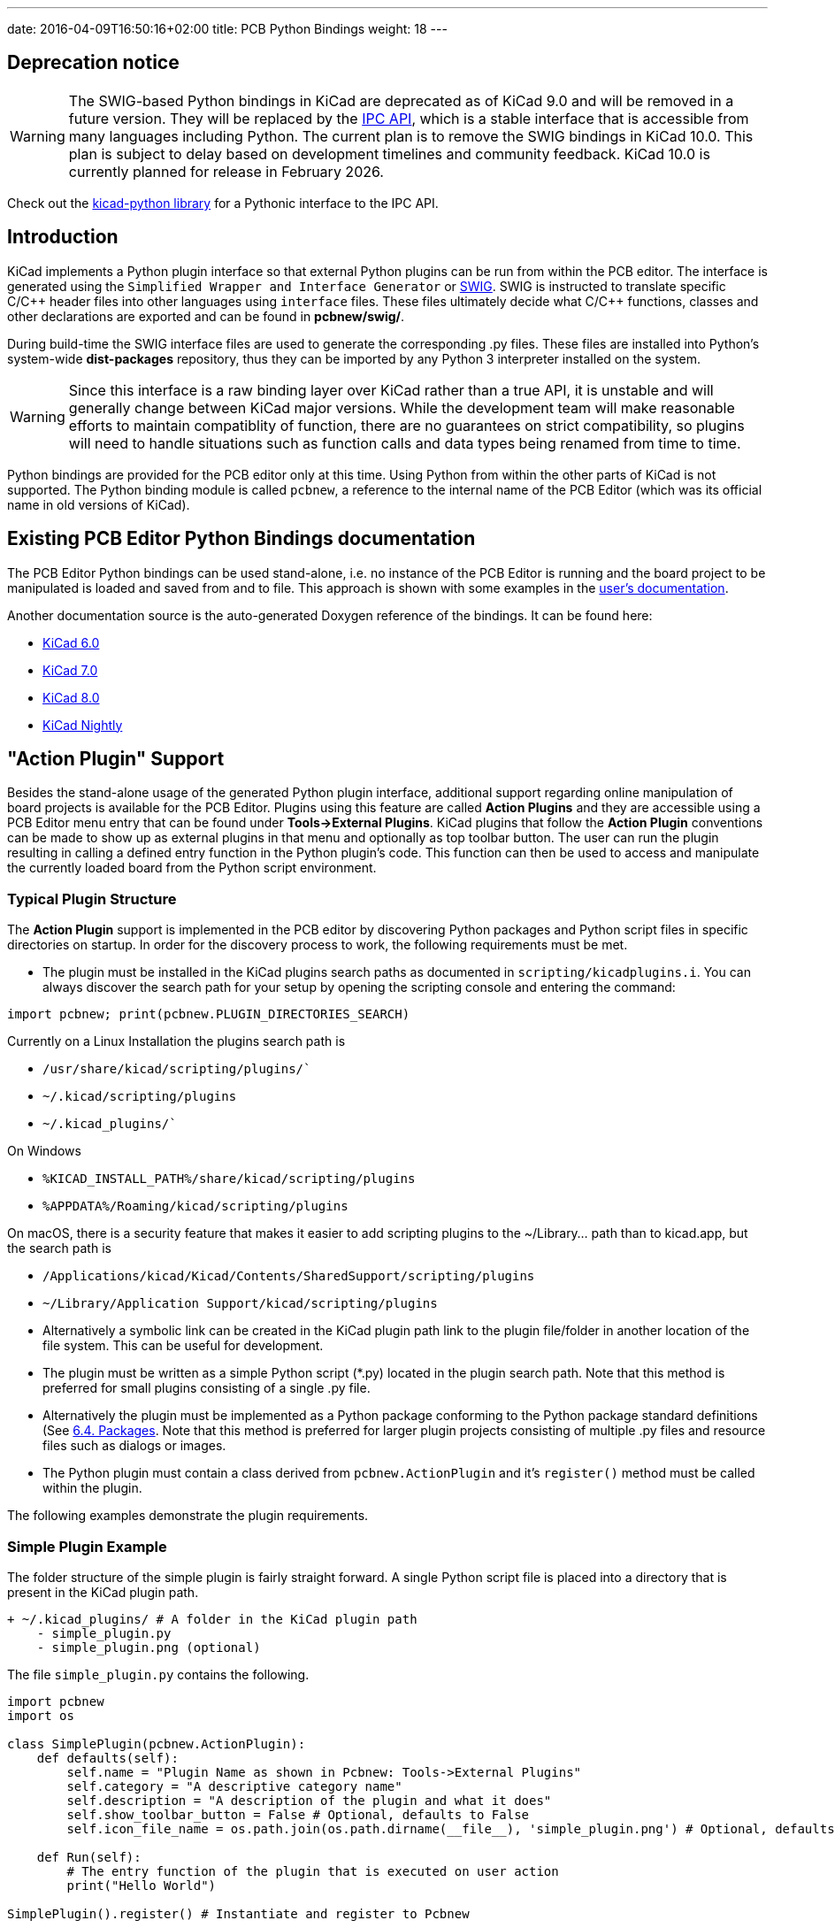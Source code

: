 ---
date: 2016-04-09T16:50:16+02:00
title: PCB Python Bindings
weight: 18
---

:toc:

== Deprecation notice

WARNING: The SWIG-based Python bindings in KiCad are deprecated as of KiCad 9.0 and will be removed
in a future version. They will be replaced by the link:../ipc-api/[IPC API], which is a stable
interface that is accessible from many languages including Python. The current plan is to remove
the SWIG bindings in KiCad 10.0.  This plan is subject to delay based on development timelines
and community feedback.  KiCad 10.0 is currently planned for release in February 2026.

Check out the link:https://gitlab.com/kicad/code/kicad-python[kicad-python library] for a Pythonic
interface to the IPC API.

== Introduction

KiCad implements a Python plugin interface so that external Python plugins can
be run from within the PCB editor.  The interface is generated using the `Simplified
Wrapper and Interface Generator` or http://www.swig.org[SWIG].  SWIG is
instructed to translate specific C/{cpp} header files into other languages using
`interface` files.  These files ultimately decide what C/{cpp} functions, classes
and other declarations are exported and can be found in *pcbnew/swig/*.

During build-time the SWIG interface files are used to generate the
corresponding .py files.  These files are installed into Python's system-wide
*dist-packages* repository, thus they can be imported by any Python 3
interpreter installed on the system.

WARNING: Since this interface is a raw binding layer over KiCad rather than a true API,
it is unstable and will generally change between KiCad major versions.  While the development
team will make reasonable efforts to maintain compatiblity of function, there are no guarantees
on strict compatibility, so plugins will need to handle situations such as function calls and
data types being renamed from time to time.

Python bindings are provided for the PCB editor only at this time.  Using Python from within the
other parts of KiCad is not supported.  The Python binding module is called `pcbnew`, a reference
to the internal name of the PCB Editor (which was its official name in old versions of KiCad).

== Existing PCB Editor Python Bindings documentation
The PCB Editor Python bindings can be used stand-alone, i.e. no instance of the PCB Editor is
running and the board project to be manipulated is loaded and saved from and to
file.  This approach is shown with some examples in the https://docs.kicad.org/master/en/pcbnew/pcbnew.html#scripting[user's
documentation].

Another documentation source is the auto-generated Doxygen reference of the
bindings. It can be found here:

* http://docs.kicad.org/doxygen-python-6.0/namespacepcbnew.html[KiCad 6.0]
* http://docs.kicad.org/doxygen-python-7.0/namespacepcbnew.html[KiCad 7.0]
* http://docs.kicad.org/doxygen-python-8.0/namespacepcbnew.html[KiCad 8.0]
* http://docs.kicad.org/doxygen-python-nightly/namespacepcbnew.html[KiCad Nightly]

== "Action Plugin" Support
Besides the stand-alone usage of the generated Python plugin interface,
additional support regarding online manipulation of board projects is available
for the PCB Editor.  Plugins using this feature are called *Action Plugins* and they are
accessible using a PCB Editor menu entry that can be found under *Tools->External
Plugins*.  KiCad plugins that follow the *Action Plugin* conventions can be made
to show up as external plugins in that menu and optionally as top toolbar button.
The user can run the plugin resulting in calling a defined entry function in the
Python plugin's code.
This function can then be used to access and manipulate the currently loaded
board from the Python script environment.

=== Typical Plugin Structure
The *Action Plugin* support is implemented in the PCB editor by discovering Python
packages and Python script files in specific directories on startup.
In order for the discovery process to work, the following requirements must be met.

* The plugin must be installed in the KiCad plugins search paths as documented
  in `scripting/kicadplugins.i`.  You can always discover the search path for your
  setup by opening the scripting console and entering the command:

`import pcbnew; print(pcbnew.PLUGIN_DIRECTORIES_SEARCH)`

Currently on a Linux Installation the plugins search path is

    * `/usr/share/kicad/scripting/plugins/``
    * `~/.kicad/scripting/plugins`
    * `~/.kicad_plugins/``

On Windows

    * `%KICAD_INSTALL_PATH%/share/kicad/scripting/plugins`
    * `%APPDATA%/Roaming/kicad/scripting/plugins`

On macOS, there is a security feature that makes it easier to add scripting plugins
to the ~/Library... path than to kicad.app, but the search path is

    * `/Applications/kicad/Kicad/Contents/SharedSupport/scripting/plugins`
    * `~/Library/Application Support/kicad/scripting/plugins`

* Alternatively a symbolic link can be created in the KiCad plugin path link to
  the plugin file/folder in another location of the file system. This can be
  useful for development.
* The plugin must be written as a simple Python script (*.py) located in the
  plugin search path.  Note that this method is preferred for small plugins
  consisting of a single .py file.
* Alternatively the plugin must be implemented as a Python package conforming to
  the Python package standard definitions (See
  https://docs.python.org/2/tutorial/modules.html#packages[6.4. Packages].
  Note that this method is preferred for larger plugin projects consisting of
  multiple .py files and resource files such as dialogs or images.
* The Python plugin must contain a class derived from `pcbnew.ActionPlugin` and
  it's `register()` method must be called within the plugin.

The following examples demonstrate the plugin requirements.

=== Simple Plugin Example
The folder structure of the simple plugin is fairly straight forward.
A single Python script file is placed into a directory that is present in the
KiCad plugin path.

----
+ ~/.kicad_plugins/ # A folder in the KiCad plugin path
    - simple_plugin.py
    - simple_plugin.png (optional)
----

The file `simple_plugin.py` contains the following.

[source,python]
----
import pcbnew
import os

class SimplePlugin(pcbnew.ActionPlugin):
    def defaults(self):
        self.name = "Plugin Name as shown in Pcbnew: Tools->External Plugins"
        self.category = "A descriptive category name"
        self.description = "A description of the plugin and what it does"
        self.show_toolbar_button = False # Optional, defaults to False
        self.icon_file_name = os.path.join(os.path.dirname(__file__), 'simple_plugin.png') # Optional, defaults to ""

    def Run(self):
        # The entry function of the plugin that is executed on user action
        print("Hello World")

SimplePlugin().register() # Instantiate and register to Pcbnew
----

Note that if specified `icon_file_name` must contain absolute path to the plugin icon.
It must be png file, recommended size is 24x24 pixels. Alpha channel for opacity is supported.
If icon is not specified a generic tool icon will be used.

An additional property `self.dark_icon_file_name` may be specified to provide an alternate icon for
dark window themes.  If this property is not present, the icon specified in `icon_file_name` will
be used when the dark theme is active;

`show_toolbar_button` only defines a default state for plugin toolbar button. Users can override
it in the PCB Editor preferences.

=== Complex Plugin Example
The complex plugin example represents a single Python package that is imported
on startup of the editor.  When the Python package is imported, the `\\__init__.py` file
is executed and is thus a perfect place to instantiate and register the plugin
to KiCad.
The big advantage here is, that you can modularize your plugin much better and
include other files without cluttering the KiCad plugin directory.
Additionally, the same plugin can be executed standalone using `python -m`
e.g. to perform tests on the Python code.
The following folder structure shows how complex plugins are implemented:

----
+ ~/.kicad_plugins/ # this directory has to be in the plugin path
    + complex_plugin/ # The plugin directory (A Python package)
        - __init__.py # This file is executed when the package is imported (on PCB editor startup)
        - __main__.py # This file is optional. See below
        - complex_plugin_action.py # The ActionPlugin derived class lives here
        - complex_plugin_utils.py # Other Python parts of the plugin
        - icon.png
        + otherstuff/
            - otherfile.png
            - misc.txt
----

It is recommended to name the file containing the ActionPlugin derived class as
`<package-name>_action.py`.
In this case the file is named `complex_plugin_action.py` with the following
contents:

[source,python]
----
import pcbnew
import os

class ComplexPluginAction(pcbnew.ActionPlugin):
    def defaults(self):
        self.name = "A complex action plugin"
        self.category = "A descriptive category name"
        self.description = "A description of the plugin"
        self.show_toolbar_button = True # Optional, defaults to False
        self.icon_file_name = os.path.join(os.path.dirname(__file__), 'icon.png') # Optional

    def Run(self):
        # The entry function of the plugin that is executed on user action
        print("Hello World")
----

The `\\__init__.py` file is then used to instantiate and register the plugin to
Pcbnew as follows.

[source,python]
----
from .complex_plugin_action import ComplexPluginAction # Note the relative import!
ComplexPluginAction().register() # Instantiate and register to PCB editor
----

As described in https://www.python.org/dev/peps/pep-0338/[PEP 338] Python can
execute packages (or modules) as scripts.  This can be useful to implement a
command-line stand-alone version of your KiCad plugin with minimum effort.
In order to implement this feature, a `\\__main__.py` file is created in the
package directory.
This file can be executed by running the following command.

    python -m <package_name>

Make sure that your current directory is the parent directory of the package
directory when running the command.
In these examples, this would be `~/.kicad_plugins`.
When running the command the Python interpreter runs
`/complex_plugin/\\__init__.py` followed by `/complex_plugin/\\__main__.py`.


